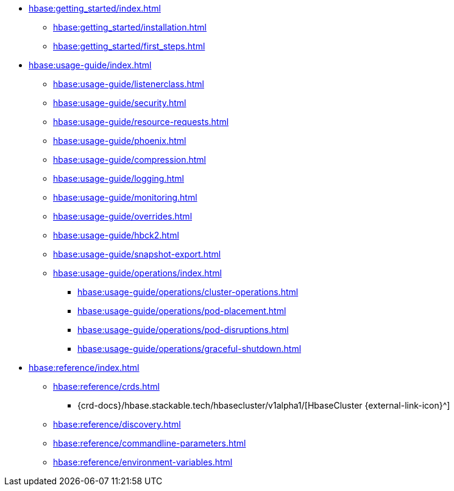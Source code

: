 * xref:hbase:getting_started/index.adoc[]
** xref:hbase:getting_started/installation.adoc[]
** xref:hbase:getting_started/first_steps.adoc[]
* xref:hbase:usage-guide/index.adoc[]
** xref:hbase:usage-guide/listenerclass.adoc[]
** xref:hbase:usage-guide/security.adoc[]
** xref:hbase:usage-guide/resource-requests.adoc[]
** xref:hbase:usage-guide/phoenix.adoc[]
** xref:hbase:usage-guide/compression.adoc[]
** xref:hbase:usage-guide/logging.adoc[]
** xref:hbase:usage-guide/monitoring.adoc[]
** xref:hbase:usage-guide/overrides.adoc[]
** xref:hbase:usage-guide/hbck2.adoc[]
** xref:hbase:usage-guide/snapshot-export.adoc[]
** xref:hbase:usage-guide/operations/index.adoc[]
*** xref:hbase:usage-guide/operations/cluster-operations.adoc[]
*** xref:hbase:usage-guide/operations/pod-placement.adoc[]
*** xref:hbase:usage-guide/operations/pod-disruptions.adoc[]
*** xref:hbase:usage-guide/operations/graceful-shutdown.adoc[]
* xref:hbase:reference/index.adoc[]
** xref:hbase:reference/crds.adoc[]
*** {crd-docs}/hbase.stackable.tech/hbasecluster/v1alpha1/[HbaseCluster {external-link-icon}^]
** xref:hbase:reference/discovery.adoc[]
** xref:hbase:reference/commandline-parameters.adoc[]
** xref:hbase:reference/environment-variables.adoc[]
